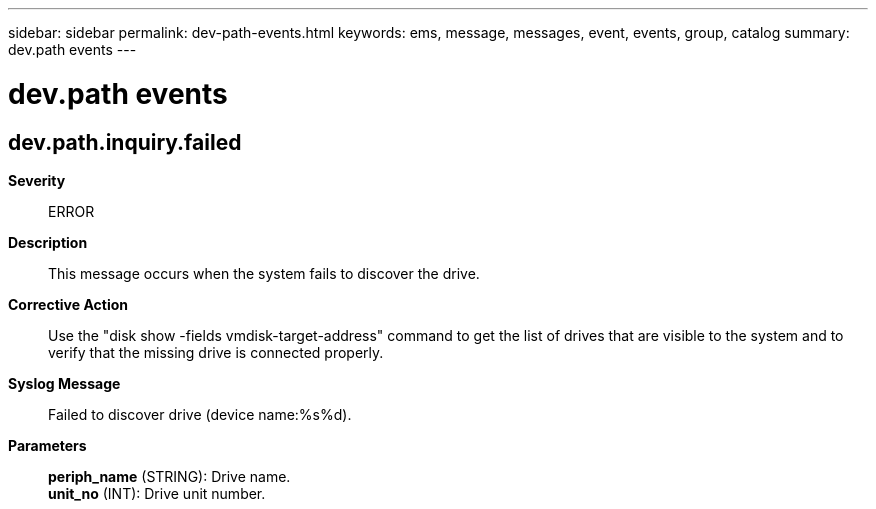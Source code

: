 ---
sidebar: sidebar
permalink: dev-path-events.html
keywords: ems, message, messages, event, events, group, catalog
summary: dev.path events
---

= dev.path events
:toclevels: 1
:hardbreaks:
:nofooter:
:icons: font
:linkattrs:
:imagesdir: ./media/

== dev.path.inquiry.failed
*Severity*::
ERROR
*Description*::
This message occurs when the system fails to discover the drive.
*Corrective Action*::
Use the "disk show -fields vmdisk-target-address" command to get the list of drives that are visible to the system and to verify that the missing drive is connected properly.
*Syslog Message*::
Failed to discover drive (device name:%s%d).
*Parameters*::
*periph_name* (STRING): Drive name.
*unit_no* (INT): Drive unit number.
